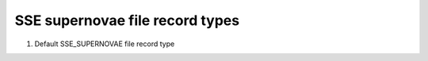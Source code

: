 SSE supernovae file record types
================================

#. Default SSE_SUPERNOVAE file record type


